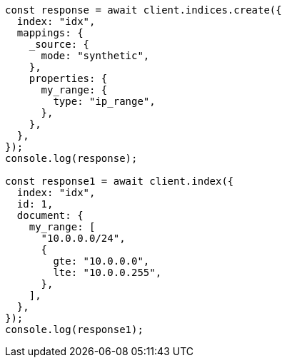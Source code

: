 // This file is autogenerated, DO NOT EDIT
// Use `node scripts/generate-docs-examples.js` to generate the docs examples

[source, js]
----
const response = await client.indices.create({
  index: "idx",
  mappings: {
    _source: {
      mode: "synthetic",
    },
    properties: {
      my_range: {
        type: "ip_range",
      },
    },
  },
});
console.log(response);

const response1 = await client.index({
  index: "idx",
  id: 1,
  document: {
    my_range: [
      "10.0.0.0/24",
      {
        gte: "10.0.0.0",
        lte: "10.0.0.255",
      },
    ],
  },
});
console.log(response1);
----
